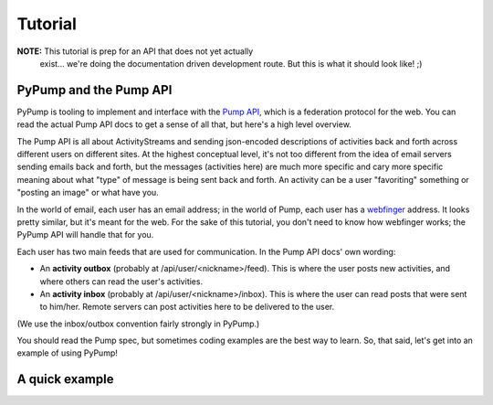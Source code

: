 ========
Tutorial
========

**NOTE:** This tutorial is prep for an API that does not yet actually
 exist... we're doing the documentation driven development route.  But
 this is what it should look like! ;)

PyPump and the Pump API
-----------------------

PyPump is tooling to implement and interface with the `Pump API
<https://github.com/e14n/pump.io/blob/master/API.md>`_, which is a
federation protocol for the web.  You can read the actual Pump API
docs to get a sense of all that, but here's a high level overview.

The Pump API is all about ActivityStreams and sending json-encoded
descriptions of activities back and forth across different users on
different sites.  At the highest conceptual level, it's not too
different from the idea of email servers sending emails back and
forth, but the messages (activities here) are much more specific and
cary more specific meaning about what "type" of message is being sent
back and forth.  An activity can be a user "favoriting" something or
"posting an image" or what have you.

In the world of email, each user has an email address; in the world of
Pump, each user has a `webfinger <http://code.google.com/p/webfinger/>`_
address.  It looks pretty similar, but it's meant for the web.  For
the sake of this tutorial, you don't need to know how webfinger works;
the PyPump API will handle that for you.

Each user has two main feeds that are used for communication.  In the
Pump API docs' own wording:

- An **activity outbox** (probably at /api/user/<nickname>/feed). This
  is where the user posts new activities, and where others can read
  the user's activities.
- An **activity inbox** (probably at /api/user/<nickname>/inbox). This is
  where the user can read posts that were sent to him/her. Remote
  servers can post activities here to be delivered to the user.

(We use the inbox/outbox convention fairly strongly in PyPump.)

You should read the Pump spec, but sometimes coding examples are the
best way to learn.  So, that said, let's get into an example of using
PyPump!


A quick example
---------------

